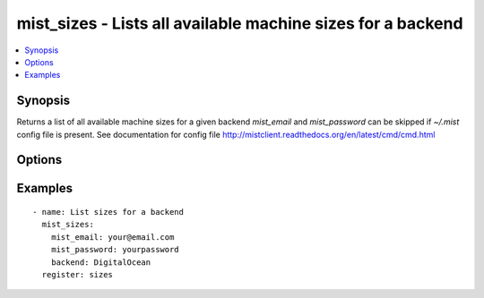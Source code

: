 .. _mist_sizes:


mist_sizes - Lists all available machine sizes for a backend
++++++++++++++++++++++++++++++++++++++++++++++++++++++++++++

.. contents::
   :local:
   :depth: 1

Synopsis
--------

.. versionadded:: 1.7.1

Returns a list of all available machine sizes for a given backend
*mist_email* and *mist_password* can be skipped if *~/.mist* config file is present.
See documentation for config file http://mistclient.readthedocs.org/en/latest/cmd/cmd.html

Options
-------

.. raw:: html

    <table border=1 cellpadding=4>
    <tr>
    <th class="head">parameter</th>
    <th class="head">required</th>
    <th class="head">default</th>
    <th class="head">choices</th>
    <th class="head">comments</th>
    </tr>
            <tr>
    <td>backend</td>
    <td>yes</td>
    <td></td>
        <td><ul></ul></td>
        <td>Can be either backend's id or name</td>
    </tr>
            <tr>
    <td>mist_email</td>
    <td>no</td>
    <td></td>
        <td><ul></ul></td>
        <td>Email to login to the mist.io service</td>
    </tr>
            <tr>
    <td>mist_password</td>
    <td>no</td>
    <td></td>
        <td><ul></ul></td>
        <td>Password to login to the mist.io service</td>
    </tr>
            <tr>
    <td>mist_uri</td>
    <td>no</td>
    <td>https://mist.io</td>
        <td><ul></ul></td>
        <td>Url of the mist.io service. By default https://mist.io. But if you have a custom installation of mist.io you can provide the url here</td>
    </tr>
        </table>


Examples
--------

.. raw:: html

    <br/>


::

    - name: List sizes for a backend
      mist_sizes:
        mist_email: your@email.com
        mist_password: yourpassword
        backend: DigitalOcean
      register: sizes
    

